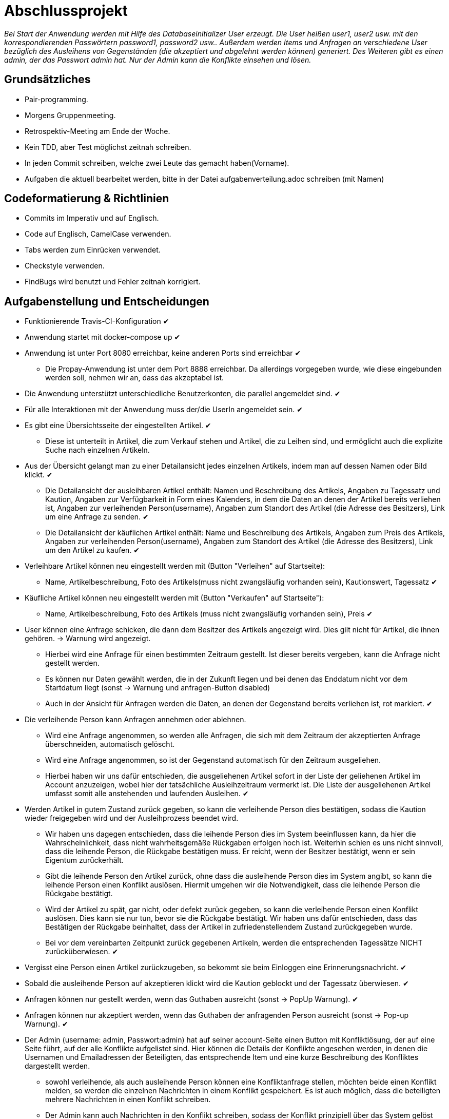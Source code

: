 # Abschlussprojekt

_Bei Start der Anwendung werden mit Hilfe des Databaseinitializer User erzeugt.
Die User heißen user1, user2 usw. mit den korrespondierenden Passwörtern password1,
password2 usw.. Außerdem werden Items und Anfragen an verschiedene User
bezüglich des Ausleihens von Gegenständen (die akzeptiert und abgelehnt werden
  können) generiert. Des Weiteren gibt es einen admin, der das Passwort admin
  hat. Nur der Admin kann die Konflikte einsehen und lösen._


## Grundsätzliches

* Pair-programming.
* Morgens Gruppenmeeting.
* Retrospektiv-Meeting am Ende der Woche.
* Kein TDD, aber Test möglichst zeitnah schreiben.
* In jeden Commit schreiben, welche zwei Leute das gemacht haben(Vorname).
* Aufgaben die aktuell bearbeitet werden, bitte in der Datei aufgabenverteilung.adoc
schreiben (mit Namen)



## Codeformatierung & Richtlinien

* Commits im Imperativ und auf Englisch.
* Code auf Englisch, CamelCase verwenden.
* Tabs werden zum Einrücken verwendet.
* Checkstyle verwenden.
* FindBugs wird benutzt und Fehler zeitnah korrigiert.



## Aufgabenstellung und Entscheidungen

* Funktionierende Travis-CI-Konfiguration [green big]#✔#
* Anwendung startet mit docker-compose up [green big]#✔#
* Anwendung ist unter Port 8080 erreichbar, keine anderen Ports sind erreichbar [green big]#✔#
** Die Propay-Anwendung ist unter dem Port 8888 erreichbar. Da allerdings vorgegeben wurde,
wie diese eingebunden werden soll, nehmen wir an, dass das akzeptabel ist.
* Die Anwendung unterstützt unterschiedliche Benutzerkonten, die parallel
angemeldet sind. [green big]#✔#
* Für alle Interaktionen mit der Anwendung muss der/die UserIn angemeldet sein. [green big]#✔#
* Es gibt eine Übersichtsseite der eingestellten Artikel. [green big]#✔#
** Diese ist unterteilt in Artikel, die zum Verkauf stehen und Artikel, die zu
Leihen sind, und ermöglicht auch die explizite Suche nach einzelnen Artikeln.
* Aus der Übersicht gelangt man zu einer Detailansicht jedes einzelnen
Artikels, indem man auf dessen Namen oder Bild klickt. [green big]#✔#
** Die Detailansicht der ausleihbaren Artikel enthält:
Namen und Beschreibung des Artikels, Angaben zu Tagessatz und Kaution,
Angaben zur Verfügbarkeit in Form
eines Kalenders, in dem die Daten an denen der Artikel bereits verliehen ist,
Angaben zur verleihenden Person(username), Angaben zum Standort des Artikel (die
  Adresse des Besitzers), Link um eine Anfrage zu senden.
  [green big]#✔#
** Die Detailansicht der käuflichen Artikel enthält:
 Name und Beschreibung des Artikels, Angaben zum Preis des Artikels, Angaben
zur verleihenden Person(username), Angaben zum Standort des Artikel (die
  Adresse des Besitzers), Link um den Artikel zu kaufen.
  [green big]#✔#
* Verleihbare Artikel können neu eingestellt werden mit (Button "Verleihen" auf
Startseite):
** Name, Artikelbeschreibung, Foto des Artikels(muss nicht zwangsläufig
  vorhanden sein), Kautionswert, Tagessatz
[green big]#✔#
* Käufliche Artikel können neu eingestellt werden mit (Button "Verkaufen" auf
Startseite"):
** Name, Artikelbeschreibung, Foto des Artikels (muss nicht zwangsläufig vorhanden
  sein), Preis
[green big]#✔#
* User können eine Anfrage schicken, die dann dem Besitzer des Artikels angezeigt
 wird. Dies gilt nicht für Artikel, die ihnen gehören. -> Warnung wird angezeigt.
** Hierbei wird eine Anfrage für einen bestimmten Zeitraum gestellt. Ist dieser
bereits vergeben, kann die Anfrage nicht gestellt werden.
** Es können nur Daten gewählt werden, die in der Zukunft liegen und bei denen
das Enddatum nicht vor dem Startdatum liegt (sonst -> Warnung und anfragen-Button
  disabled)
** Auch in der Ansicht für Anfragen werden die Daten, an denen der Gegenstand
bereits verliehen ist, rot markiert.
[green big]#✔#
* Die verleihende Person kann Anfragen annehmen oder ablehnen.
** Wird eine Anfrage angenommen, so werden alle Anfragen, die sich
mit dem Zeitraum der akzeptierten Anfrage überschneiden, automatisch gelöscht.
** Wird eine Anfrage angenommen, so ist der Gegenstand automatisch für den
Zeitraum ausgeliehen.
** Hierbei haben wir uns dafür entschieden, die ausgeliehenen Artikel sofort
in der Liste der geliehenen Artikel im Account anzuzeigen, wobei hier der
tatsächliche Ausleihzeitraum vermerkt ist. Die Liste der ausgeliehenen Artikel
umfasst somit alle anstehenden und laufenden Ausleihen.
[green big]#✔#
* Werden Artikel in gutem Zustand zurück gegeben, so kann die verleihende Person
dies bestätigen, sodass die Kaution wieder freigegeben wird und der
Ausleihprozess beendet wird.
** Wir haben uns dagegen entschieden, dass die leihende Person dies im System
beeinflussen kann, da hier die Wahrscheinlichkeit, dass nicht wahrheitsgemäße
Rückgaben erfolgen hoch ist. Weiterhin schien es uns nicht sinnvoll, dass die
leihende Person, die Rückgabe bestätigen muss. Er reicht, wenn der Besitzer
bestätigt, wenn er sein Eigentum zurückerhält.
** Gibt die leihende Person den Artikel zurück, ohne dass die ausleihende Person
dies im System angibt, so kann die leihende Person einen Konflikt auslösen.
Hiermit umgehen wir die Notwendigkeit, dass die leihende Person die Rückgabe
bestätigt.
** Wird der Artikel zu spät, gar nicht, oder defekt zurück gegeben, so kann die
verleihende Person einen Konflikt auslösen. Dies kann sie nur tun, bevor sie die
Rückgabe bestätigt. Wir haben uns dafür entschieden, dass das Bestätigen der Rückgabe
beinhaltet, dass der Artikel in zufriedenstellendem Zustand zurückgegeben wurde.
** Bei vor dem vereinbarten Zeitpunkt zurück gegebenen Artikeln, werden die
entsprechenden Tagessätze NICHT zurücküberwiesen.
   [green big]#✔#
* Vergisst eine Person einen Artikel zurückzugeben, so bekommt sie beim Einloggen
eine Erinnerungsnachricht. [green big]#✔#

* Sobald die ausleihende Person auf akzeptieren klickt wird die Kaution geblockt
und der Tagessatz überwiesen.
[green big]#✔#
* Anfragen können nur gestellt werden, wenn das Guthaben ausreicht (sonst -> PopUp Warnung).
[green big]#✔#
* Anfragen können nur akzeptiert werden, wenn das Guthaben der anfragenden Person
ausreicht (sonst -> Pop-up Warnung). [green big]#✔#
* Der Admin (username: admin, Passwort:admin) hat auf seiner account-Seite
einen Button mit Konfliktlösung, der auf eine Seite führt, auf der alle Konflikte
aufgelistet sind. Hier können die Details der Konflikte angesehen werden, in
denen die Usernamen und Emailadressen der Beteiligten, das entsprechende Item
und eine kurze Beschreibung des Konfliktes dargestellt werden.
** sowohl verleihende, als auch ausleihende Person können eine Konfliktanfrage
stellen, möchten beide einen Konflikt melden, so werden die einzelnen Nachrichten
in einem Konflikt gespeichert. Es ist auch möglich, dass die beteiligten mehrere
Nachrichten in einen Konflikt schreiben.
** Der Admin kann auch Nachrichten in den Konflikt schreiben, sodass
der Konflikt prinzipiell über das System gelöst werden könnte.
** in der Detailansicht des Konfliktes kann der Admin die Kaution an die
entsprechende Partei überweisen, die sie erhalten soll (der Konflikt wird inhaltlich
  per Email gelöst)
[green big]#✔#
* Das Profil der angemeldeten Person kann von ihr eingesehen werden. [green big]#✔#
* Der Propay-Kontostand der angemeldeten Person, sowie alle eigenen Transaktionen
können auf der Propay-account-seite eingesehen werden (über die account-Seite
  erreichbar.) [green big]#✔#
* kauft eine Person einen Gegenstand, so wird dieser aus der Datenbanḱ entfernt
und die Abholinformationen auf der account-seite in der Liste der gekauften
Gegenstände angezeigt. [green big]#✔#
* Items können vom Besitzer bearbeitet und gelöscht werden, solange keine akzeptierten
Anfragen existieren (über account-ansicht). [green big]#✔#
* Es gibt eine Suche für leihbare und käufliche Gegenstände zusammen. [green big]#✔#
* Fotos für den Account und die Items können hochgeladen werden (auch nachträglich)
[green big]#✔#
* Es werden Passwörter verwendet (die user heißen user1, user2 usw und haben
  das korrespondierende Passwort password1, password2 usw.) [green big]#✔#
** werden im Databaseinitializer encryptet.
* Mithilfe von Fakern werden User, Passwörter, Items und Anfragen erzeugt.
[green big]#✔#
* Es gibt zwei verschiedene Rollen (user und admin). Admins haben mehr Berechtigungen
und können Konflikte einsehen und bearbeiten. [green big]#✔#



## Datenstrukturen
.User:
* username : String (id)
** user haben eindeutige Usernamen, die in der Datenbank als Id verwendet werden.
* password : String
* role : String
** Es gibt die Rollen Admin und User.
*** Admins können die Konfliktlösestelle in ihrem Account aufrufen, für User wird der entsprechende
Button nicht dargestellt.
* lastname : String
* forename : String
* email : String
* birthdate : LocalDate
* address : Address
* borrowedItems : List<BorrowingProcess>
* lendItems . List <BorrowinProcess>
* Image image

** Jeder Benutzer der Website wird als User Objekt gespeichert.
** Die User werden vom DatabaseInitializer mithilfe von Fakern autogeneriert.
** Die Regestrierung neuer User ist nicht möglich.
** Die Items, die dem User gehoeren werden hier nicht gespeichert, stattdessen
 wird in jedem Item der Besitzer vermerkt.

.Adress
* street : String
* city : String
* postcode : int
* Address:
** Jede Adresse eines Benutzers wird als Objekt der Klasse Address im User gespeichert.
** Address ist embeddable, damit Benutzer mit derselben Adresse diese speichern können.



.Item
* Item ist als MappedSuperclass annotiert und die Klassen lendableItem und
sellableItem erben von ihr
* id : Long
** ids werden von der Datenbank generiert.
* name : String
* description : String
* owner : User

.LendableItem
* Die Klasse LendableItem erbt von Item und ergänzt dieses um folgende Aspekte:
* rental: Integer
* deposit: Integer
* periods : List<Period>
** Hier werden die Zeitabstände vermerkt zu denen das Item bereits verliehen
wurde. Wird ein Request akzeptiert, so wird dessen
period zu dieser Liste hinzugefügt.
* requests : List<Request>
** Hier werden alle Requests die zu einem lendableItem gestellt werden
hinzugefügt.

.SellableItem
* Die Klasse SellableItem erbt von Item und ergänzt dieses um folgenden Aspekt:
* price : Integer
** SellableÌtems und LendableItems werden in zwei separaten Tabellen gespeichert
und haben somit auch separate Repositories, Controller und Services.


.Request
* id : Long
** ids werden von Datenbank generiert.
* period : Period
* requester : User
** User der ausleihen möchte.
* Ein neuer Request wird erzeugt, wenn ein User ein Item ausleihen möchte und es
zu diesem Zeitraum verfügbar ist


.Period
* startdate : LocalDate
* enddate : LocalDate


.BorrowingProcess
* id : Long
** Generated Value
* lendableItem : LendableItem
** LendableItem das ausgeliehen wird.
* period : Period
** Zeitraum zu dem das Item ausgeliehen wird.
** request der akzeptiert wurde, sodass das Item jetzt ausgeliehen ist.
-> Der BorrowingProcess repräsentiert den Ausleihprozess. Jeder User hat eine
Liste von laufenden BorrowingProcesses, die Items betreffen, die er verleiht
und eine Liste laufender BorrowingProcesses, die Items betreffen, die er geliehen
hat.


.Conflict
* id: Long
** Generated Value
* lender : User
* borrower : User
* process : BorrowingProcess
* messages : List <messages>
** Conflicts können von der ausleihenden und der verleihenden Person gestellt
werden. Da in jedem Conflict eine List von Messages gespeichert wird, können zum
zum Einen beide Parteien ihre Version des Konfliktes darstellen und diese Nachrichten
werden beide in demselben Konflikt gespeichert, zum anderen kann der Konflikt
 über das System selbst geklärt werden, indem Admin und
beide User Messages austauschen. Falls das Problem doch außerhalb des
Systems (per Email) geklärt werden soll, werden dem Admin die Emailadressen der
Beteiligten Parteien auf der Detailseite des Konfliktes angezeigt.

.Message
* author : String
* content : String
** Messages werden für die Konflikte verwendet, damit alle beteiligten Parteien
Nachrichten zu einem Konflikt schreiben können.


.Image
* id : Long
** Generated Value
* mimeType : String




## Webstruktur

.Base.html
* Alle Html-Dateien benutzen das Layout der base.html, sodass grundlegende Funktionen,
wie Suche, Verkaufen, Verleihen, Nachrichten, Account und Logout immer verfügbar sind.
* Die Suche sucht in dem Titel und der Beschreibung der Items und gibt die
Ergebnisse dann sortiert nach sellableItems und lendableItems wieder in zwei
Listen aus.
* Der Button "Verkaufen" linkt auf die Seite sellableItem.html, wo ein neues
SellableItem angelegt werden kann.
* Der Button "Verleihen" linkt auf die Seite newLendableItem.html, wo ein neues
LendableItem erzeugt werden kann.
* Der Button "account" linkt auf die Seite account.html, wo das eigene Profil
eingesehen werden kann.
* Der Button "Nachrichten" linkt auf die Seite messages.html, wo alle, die angemeldete
Person betreffenden, Requests dargestellt werden.


.Index.html:
* Enthält zwei Listen jeweils mit den kaufbaren und ausleihbaren Items.
* Der Name und das Bild des Items sind Links, der zu der Seite
lendableItemdetails.html bzw. sellableItem.html führt, wobei die Id des
entsprechenden Items mitgegeben wird.


* Details.html
** Es wird eine Detailansicht des entsprechenden Items dargestellt.
** Darunter steht ein Ausleihbutton und ein Zurückbutton.
** Der Ausleihbutton linkt auf Request.html und gibt dieser die Id des entsprechenden Items
mit.
** Der Zurückbutton linkt auf Index.html.

* messages.html:
** Enthält zwei Tabellen:
** Die erste Tabelle enthält eine Liste aller Requests, die an den angemeldeten User gestellt
wurden (Zu Items, die mir gehören.)
** Diese Requests kann die angemeldete Person akzeptieren oder ablehnen.

* propayAccount.html:
** Zeigt den ProPay Account Namen eines Nutzers
** Zeigt das aktuelle Guthaben des Accounts
** Darunter befindet sich die Möglichkeit durch ein Feld und einen Button "Aufladen" sein Guthaben zu erhöhen
** Es werden zwei Tabellen (mit aus- und eingehenden Transaktionen) angezeigt

.propayAccount.html:
* Zeigt das aktuelle Guthaben der angemeldeten Person an und wieviel von
dem aktuellen Guthaben aktuell durch Kautionen blockiert ist.
* Darunter befindet sich die Möglichkeit durch ein Feld und einen
Button "Aufladen" sein Guthaben um den eingegebenen Betrag aufzuladen.
* An dieser Stelle werden auch die vergangenen Transaktionen aufgezeichnet,
es gibt eine Liste in den eingegangene Zahlungen für verliehene und verkaufte
Gegenstände aufgeführt werden und eine Liste in der Zahlunge an andere Personen
für gekaufte und geliehene Gegenstände aufgeführt werden.

.account.html
* Hier ist eine Übersicht über die Daten der angemeldeten Person einsehbar,
wobei hier neue Accountbilder hochgeladen werden und der eigene PropayAccount
eingesehen werden können.
* Ist der Admin angemeldet, so wird ein großer Button auf dem "Konfliktlösestelle"
steht dargestellt. Dieser linkt zur Seite conflictView.html.
* Unter der Übersicht sind verschiedene Tabellen:
** ausgeliehene Objekte
*** Hier werden alle BorrowingProcesses dargestellt, die Items betreffen, die
die angemeldete Person ausgeliehen hat.
** Hier kann ein Konflikt gemeldet werden, falls die Kaution nicht rechtzeitig von
dem Besitzer des Gegenstandes freigegeben wurde. Der Button "Konflikt" linkt auf
die Seite conflictNew.html.
** verliehene Objekte
** Hier werden alle BorrowingProcesses dargestellt, die Items betreffen, die der
angemeldeten Person gehören.
*** Hier können Konflikte gemeldet werden, falls Gegenstände nicht rechtzeitig
oder unversehrt zurück gegeben wurden. Der Button "Konflikt" linkt auf
die Seite conflictNew.html.
Des Weiteren kann an dieser Stelle über den Button "erhalten"
bestätigt auch werden, dass der entsprechende Gegenstand rechtzeitig und unversehrt
zurückgegeben wurde, sodass der BorrowingProcess gelöscht wird, und die Kaution
freigegeben wird.
** Objekte zum Verkauf
*** Hier kann eingesehen werden, welche Gegenstände die angemeldete Person
zum Verkauf anbietet. Die einzelnen Objekte können hier bearbeitet und gelöscht
werden.
** Objekte zum Verleih
*** Hier kann eingesehen werden, welche Gegenstände die angemeldete Person
zum Verleih anbietet. Die einzelnen Objekte können hier bearbeitet und gelöscht
werden. Bearbeiten und Löschen ist nur möglich, wenn kein aktueller
BorrowingProcess existiert.
** gekaufte Objekte
*** Da gekaufte Objekte aus dem System entfernt werden, wird hier die
Abholinformation des Items dargestellt.
** verkaufte Objekte
*** Da verkaufte Objekte aus dem System entfernt werden, wird hier eine
Übersicht über die Gegenstände gegeben, die die angemeldete Person
verkauft hat.

.LendableItem.html
* An dieser Stelle wird ein neues Item zum Verleih erstellt.
* Die entsprechenden Angaben, wie Name, Beschreibung, Preis/Tag und Kaution
müssen gemacht werden, wobei das Hochladen eines Bildes optional ist.
* Für das bearbeiten der Angaben wird das selbe Template verwendet.

.SellableItem.html
* An dieser Stelle wird ein neues Item zum Verkauf erstellt.
* Die entsprechenden Angeben wie Name, Beschreibung und Preis müssen gemacht werden,
der Upload eines Bildes ist optional.
* Für das bearbeiten der Angaben wird das selbe Template verwendet.

.ConflictNew.html
* Hier wird ein neuer Konflikt erzeugt.
** Die angemeldete Person kann hier einen Freitext mit der Problembeschreibung
eingeben. Alle anderen relevanten Daten werden von dem System eingefügt.

.ConflictView.html
* Diese Seite ist nur für den angemeldeten Admin einsehbar.
* Hier wird eine Liste aller gemeldeten Konflikte dargestellt.
* Jeder Button hat einen Button "Details", der zu der Seite conflictDetails.html
linkt.

.conflictDetails.html
* Hier werden alle relevanten Angaben eines Konfliktes dargestellt.
* Außerdem können hier neue Nachrichten zum bestehenden Konflikt hinzugefügt werden.
* Der Admin bekommt an dieser Stelle die Möglichkeit, die Kaution an eine der beiden
Parteien zu überweisen und den Konflikt somit zu lösen.





## ProPay
* Account (Hilfsklasse)
** wird zum Empfangen von Json Daten verwendet
. account : String (speichert den Namen des Accounts)
. amount : int (speichert den Kontostand des Accounts)
. reservations : ArrayList<Reservation> (speichert alle aktuell vorhandenen Kautionen)
* Reservation (Hilfsklasse)
** wird zum Empfangen von Json Daten verwendet)
. id : int (speichert die Id der Kautionsreservierung)
. amount : int (speichert die Höhe der Kaution/des Deposits)
* TransactionRental (Model)
** wird verwendet um die Transaktionen auf der Website darzustellen
. reservationId : int (speichert die Id der dazugehörigen Kautionsreservierung)
. wholeRent : int (speichert die summierte Miete fuer alle Tage)
. deposit : int (speichert die Höhe der Kaution)
. processId : long (speichert die Id des dazu gehörigen Ausleihprozess)
. depositRevoked : boolean (ist standardmäßig auf false gesetzt, wird auf true
  geändert, wenn die Kaution eingezogen wurde)

### ProPayService
* Regelt die Kommunikation mit der ProPay Scs
* Gibt bei (fast) allen Methoden den HTML (Fehler-)Code zurrück um bei Aufruf
individuell auf die Fehler reagieren zu können.
** bei einer Rückgabe von 200 kam es zu keinen Problemen
** bei -1 kam es zu internen Problemen, wie zum Beispiel Exceptions
** alle anderen Codes weisen auf fehlerhafte Kommunikation mit der ProPay Seite hin

### TransactionRentalService
* Stellt eine Methode zum erstellen und durchführen einer Transaktion zur
Verfügung
* Stellt eine Methode zur Verfügung, mit der sich prüfen lässt ob ein Guthaben
für die komplette Miete und Kaution ausreicht.

### ProPayController
* Verwaltet die ProPay Account Website
** es gibt unter anderem die Möglichkeit sein Guthaben aufzuladen



## Architektur

.architektur
image::./Diagram/Architektur.png[architektur]




## Notwendige Veränderungen bei Änderungen der Aufgabenstellung
Um auch den Verkauf der Items zu ermöglichen, haben wir das Projekt insofern
umstrukturiert, als das es nun eine Superklasse Item gibt, von der die
Klassen lendableItem und sellableItem erben. Hierbei sind Id, Name, Owner,
description, image im Item, im lendableItem die Deposit, Tagessatz und Requests
und im sellableItem der Preis des items.
In der Datenbank werden lendableItem und sellableItem in zwei unterschiedlichen
Tabellen gespeichert.
Analog zu den lendableItems und sellableItems wurden die entsprechenden
Transaktionen auch in zwei Kategorien aufgeteilt.



## Funktionsweise des Systems

_Die internen Prozesse des Systems werden hier in Diagrammform dargestellt, da
dies unserer Meinung nach übersichtlicher und einfacher zu verstehen ist._




### Anlegen eines verleihbaren Items

----
----

.new LendableItem
image::./Diagram/newLendableItem.png[newLendableItem]

----
----


### Anlegen eines verkaufbaren Items
----
----

.new SellableItem
image::./Diagram/newSellableItem.png[newSellableItem]

----
----

### Kaufen eines Items

----
----

.purchase Item
image::./Diagram/purchaseItem.png[purchaseItem]

----
----



### Anfragen eines verleihbaren Objektes

----
----

.Make a new Request
image::./Diagram/request.png[Request]

----
----



### Akzeptieren einer Ausleihanfrage

----
----

.Accept a Request
image::./Diagram/acceptRequest.png[AcceptRequest]

----
----


### Löschen eines Requests

----
----

.delete a Request
image::./Diagram/deleteRequest.png[deleteRequest]

----
----


### Bestätigung der Rückgabe eines Items

----
----

.confirm Item was returned
image::./Diagram/ItemReturned.png[itemReturned]

----
----



### Anlegen eines Konfliktes

----
----

.newConflict
image::./Diagram/newConflict.png[newConflict]

----
----

### Auflösen eines Konfliktes zugunsten des Ausleihers

----
----

.settle Conflict
image::./Diagram/settleConflict.png[settleConflict]

----
----

### Legende

----
----

.legende
image::./Diagram/Legende.png[legende]

----
----

## Quellen
